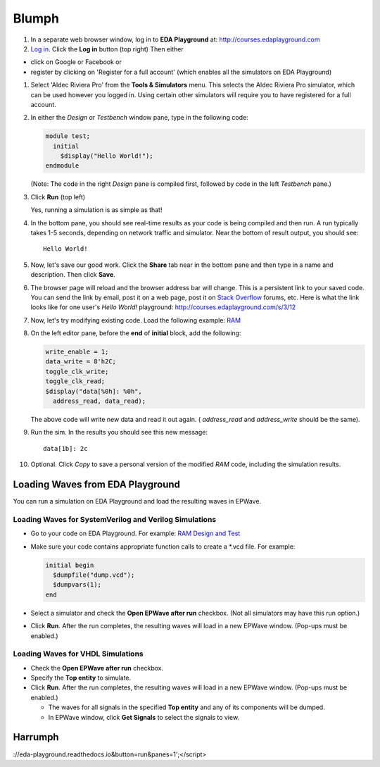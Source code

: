 ######
Blumph
######

#. In a separate web browser window, log in to **EDA Playground** at: http://courses.edaplayground.com

#. `Log in <http://eda-playground.readthedocs.io/en/latest/login.html>`_. Click the **Log in** button (top right) Then either

* click on Google or Facebook or 
* register by clicking on 'Register for a full account' (which enables all the simulators on EDA Playground)

#. Select 'Aldec Riviera Pro' from the **Tools & Simulators** menu. This selects the Aldec Riviera Pro simulator, which can be used however you logged in. Using certain other simulators will require you to have registered for a full account.

#. In either the *Design* or *Testbench* window pane, type in the following code:

   .. code-block:: verilog

      module test;
        initial
          $display("Hello World!");
      endmodule

   (Note: The code in the right *Design* pane is compiled first, followed by code in the left *Testbench* pane.)

#. Click **Run** (top left)

   Yes, running a simulation is as simple as that!

#. In the bottom pane, you should see real-time results as your code is being compiled and then run.
   A run typically takes 1-5 seconds, depending on network traffic and simulator. Near the bottom of result output, you should see:

   ::

      Hello World!

#. Now, let's save our good work. Click the **Share** tab near in the bottom pane and then type in a name and description. Then click **Save**.

#. The browser page will reload and the browser address bar will change. This is a persistent link to your saved code.
   You can send the link by email, post it on a web page, post it on `Stack Overflow <http://stackoverflow.com/>`_ forums, etc.
   Here is what the link looks like for one user's *Hello World!* playground: http://courses.edaplayground.com/s/3/12

#. Now, let's try modifying existing code. Load the following example: `RAM <http://courses.edaplayground.com/s/example/9>`_

#. On the left editor pane, before the **end** of **initial** block, add the following:

   .. code-block:: verilog

       write_enable = 1;
       data_write = 8'h2C;
       toggle_clk_write;
       toggle_clk_read;
       $display("data[%0h]: %0h",
         address_read, data_read);

   The above code will write new data and read it out again. ( *address_read* and *address_write* should be the same).

#. Run the sim. In the results you should see this new message:

   ::

      data[1b]: 2c

#. Optional. Click *Copy* to save a personal version of the modified *RAM* code, including the simulation results.

.. _loading-waves-from-playground:

*********************************
Loading Waves from EDA Playground
*********************************

You can run a simulation on EDA Playground and load the resulting waves in EPWave.

Loading Waves for SystemVerilog and Verilog Simulations
-------------------------------------------------------

* Go to your code on EDA Playground. For example: `RAM Design and Test <http://courses.edaplayground.com/s/example/9>`_
* Make sure your code contains appropriate function calls to create a \*.vcd file. For example:

  .. code-block:: verilog

     initial begin
       $dumpfile("dump.vcd");
       $dumpvars(1);
     end

* Select a simulator and check the **Open EPWave after run** checkbox. (Not all simulators may have this run option.)

  .. image:: _static/openEpwaveCheckbox.png

* Click **Run**. After the run completes, the resulting waves will load in a new EPWave window. (Pop-ups must be enabled.)

Loading Waves for VHDL Simulations
----------------------------------

* Check the **Open EPWave after run** checkbox.
* Specify the **Top entity** to simulate.
* Click **Run**. After the run completes, the resulting waves will load in a new EPWave window. (Pop-ups must be enabled.)

  * The waves for all signals in the specified **Top entity** and any of its components will be dumped.
  * In EPWave window, click **Get Signals** to select the signals to view.

********
Harrumph
********

.. raw:: html

  <iframe width="1280" height="720" src="//www.youtube.com/embed/GpNf6dIx-Kw?list=SPScWdLzHpkAeTnJGDXHupc5WC-8Kjt5Ue&vq=hd720" frameborder="0" allowfullscreen></iframe>https://rust.godbolt.org/z/88hYc4xeE
  
  <iframe width="1280" height="720" src="//rust.godbolt.org/z/88hYc4xeE" frameborder="0" allowfullscreen></iframe>
  
  <iframe width="1280" height="700" src="https://haproxy4-nyc1.edaplayground.com/embed/x/9?from=https://eda-playground.readthedocs.io&button=run&panes=1" frameborder="0" allowfullscreen"></iframe>
  
  <iframe width="1280" height="700" src="//haproxy4-nyc1.edaplayground.com/embed/x/9?from=https://eda-playground.readthedocs.io&button=run&panes=1" frameborder="0" allowfullscreen"></iframe>
  
  <iframe width="1280" height="700" src="//haproxy4-nyc1.edaplayground.com/embed/x/9?from=https://haproxy4-nyc1.edaplayground.com&button=run&panes=1" frameborder="0" allowfullscreen"></iframe>
  
  <iframe name="EDAPlayground" width="1280" height="700" frameborder="0"></iframe>
  <script>window.frames.EDAPlayground.location='//test202-nyc1.edaplayground.com/embed/x/9?from=https  <iframe width="1280" height="700" src="//haproxy4-nyc1.edaplayground.com/embed/x/9?from=https://eda-playground.readthedocs.io&button=run&panes=1" frameborder="0" allowfullscreen"></iframe>
  
://eda-playground.readthedocs.io&button=run&panes=1';</script>
